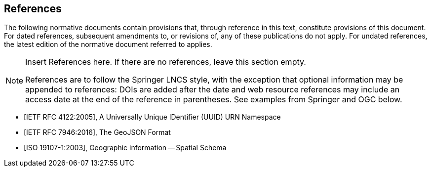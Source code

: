 [bibliography]
== References

The following normative documents contain provisions that, through reference in this text, constitute provisions of this document. For dated references, subsequent amendments to, or revisions of, any of these publications do not apply. For undated references, the latest edition of the normative document referred to applies.

[NOTE]
====
Insert References here. If there are no references, leave this section empty.

References are to follow the Springer LNCS style, with the exception that optional information may be appended to references: DOIs are added after the date and web resource references may include an access date at the end of the reference in parentheses. See examples from Springer and OGC below.
====

* [[[RFC4122, IETF RFC 4122:2005]]], A Universally Unique IDentifier (UUID) URN Namespace

* [[[RFC7946, IETF RFC 7946:2016]]], The GeoJSON Format

* [[[ISO19107,ISO 19107-1:2003]]], Geographic information -- Spatial Schema

